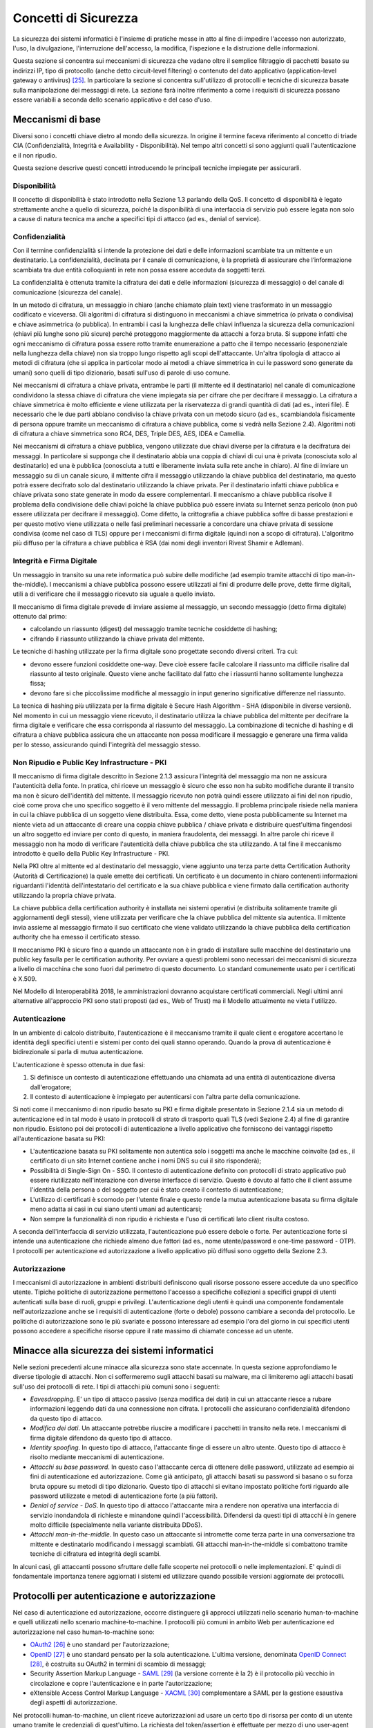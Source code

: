 Concetti di Sicurezza
=====================

La sicurezza dei sistemi informatici è l'insieme di pratiche messe in atto al fine di impedire l'accesso non autorizzato, l'uso, la divulgazione, l'interruzione dell'accesso, la modifica, l'ispezione e la distruzione delle informazioni.

Questa sezione si concentra sui meccanismi di sicurezza che vadano oltre il semplice filtraggio di pacchetti basato su indirizzi IP, tipo di protocollo (anche detto circuit-level filtering) o contenuto del dato applicativo (application-level gateway o antivirus) [25]_. In particolare la sezione si concentra sull'utilizzo di protocolli e tecniche di sicurezza basate sulla manipolazione dei messaggi di rete. La sezione farà inoltre riferimento a come i requisiti di sicurezza possano essere variabili a seconda dello scenario applicativo e del caso d'uso.

Meccanismi di base
------------------

Diversi sono i concetti chiave dietro al mondo della sicurezza. In origine il termine faceva riferimento al concetto di triade CIA (Confidenzialità, Integrità e Availability - Disponibilità). Nel tempo altri concetti si sono aggiunti quali l'autenticazione e il non ripudio.

Questa sezione descrive questi concetti introducendo le principali tecniche impiegate per assicurarli. 

Disponibilità
^^^^^^^^^^^^^

Il concetto di disponibilità è stato introdotto nella Sezione 1.3 parlando della QoS. Il concetto di disponibilità è legato strettamente anche a quello di sicurezza, poiché la disponibilità di una interfaccia di servizio può essere legata non solo a cause di natura tecnica ma anche a specifici tipi di attacco (ad es., denial of service).

Confidenzialità
^^^^^^^^^^^^^^^
Con il termine confidenzialità si intende la protezione dei dati e delle informazioni scambiate tra un mittente e un destinatario. La confidenzialità, declinata per il canale di comunicazione, è la proprietà di assicurare che l’informazione scambiata tra due entità colloquianti in rete non possa essere acceduta da soggetti terzi. 

La confidenzialità è ottenuta tramite la cifratura dei dati e delle informazioni (sicurezza di messaggio) o del canale di comunicazione (sicurezza del canale).

In un metodo di cifratura, un messaggio in chiaro (anche chiamato plain text) viene trasformato in un messaggio codificato e viceversa. Gli algoritmi di cifratura si distinguono in meccanismi a chiave simmetrica (o privata o condivisa) e chiave asimmetrica (o pubblica). In entrambi i casi la lunghezza delle chiavi influenza la sicurezza della comunicazioni (chiavi più lunghe sono più sicure) perché proteggono maggiormente da attacchi a forza bruta. Si suppone infatti che ogni meccanismo di cifratura possa essere rotto tramite enumerazione a patto che il tempo necessario (esponenziale nella lunghezza della chiave) non sia troppo lungo rispetto agli scopi dell'attaccante. Un'altra tipologia di attacco ai metodi di cifratura (che si applica in particolar modo ai metodi a chiave simmetrica in cui le password sono generate da umani) sono quelli di tipo dizionario, basati sull'uso di parole di uso comune.

Nei meccanismi di cifratura a chiave privata, entrambe le parti (il mittente ed il destinatario) nel canale di comunicazione condividono la stessa chiave di cifratura che viene impiegata sia per cifrare che per decifrare il messaggio. La cifratura a chiave simmetrica è molto efficiente e viene utilizzata per la riservatezza di grandi quantità di dati (ad es., interi file). È necessario che le due parti abbiano condiviso la chiave privata con un metodo sicuro (ad es., scambiandola fisicamente di persona oppure tramite un meccanismo di cifratura a chiave pubblica, come si vedrà nella Sezione 2.4). Algoritmi noti di cifratura a chiave simmetrica sono RC4, DES, Triple DES, AES, IDEA e Camellia.

Nei meccanismi di cifratura a chiave pubblica, vengono utilizzate due chiavi diverse per la cifratura e la decifratura dei messaggi. In particolare si supponga che il destinatario abbia una coppia di chiavi di cui una è privata (conosciuta solo al destinatario) ed una è pubblica (conosciuta a tutti e liberamente inviata sulla rete anche in chiaro). Al fine di inviare un messaggio su di un canale sicuro, il mittente cifra il messaggio utilizzando la chiave pubblica del destinatario, ma questo potrà essere decifrato solo dal destinatario utilizzando la chiave privata. Per il destinatario infatti chiave pubblica e chiave privata sono state generate in modo da essere complementari. Il meccanismo a chiave pubblica risolve il problema della condivisione delle chiavi poiché la chiave pubblica può essere inviata su Internet senza pericolo (non può essere utilizzata per decifrare il
messaggio). Come difetto, la crittografia a chiave pubblica soffre di basse prestazioni e per questo motivo viene utilizzata o nelle fasi preliminari necessarie a concordare una chiave privata di sessione condivisa (come nel caso di TLS) oppure per i meccanismi di firma digitale (quindi non a scopo di cifratura). L'algoritmo più diffuso per la cifratura a chiave pubblica è RSA (dai nomi degli inventori Rivest Shamir e Adleman).

Integrità e Firma Digitale
^^^^^^^^^^^^^^^^^^^^^^^^^^

Un messaggio in transito su una rete informatica può subire delle modifiche (ad esempio tramite attacchi di tipo man-in-the-middle). I meccanismi a chiave pubblica possono essere utilizzati ai fini di produrre delle prove, dette firme digitali, utili a di verificare che il messaggio ricevuto sia uguale a quello inviato.

Il meccanismo di firma digitale prevede di inviare assieme al messaggio, un secondo messaggio (detto firma digitale) ottenuto dal primo:

-   calcolando un riassunto (digest) del messaggio tramite tecniche cosiddette di hashing;

-   cifrando il riassunto utilizzando la chiave privata del mittente.

Le tecniche di hashing utilizzate per la firma digitale sono progettate secondo diversi criteri. Tra cui:

-   devono essere funzioni cosiddette one-way. Deve cioè essere facile calcolare il riassunto ma difficile risalire dal riassunto al testo originale. Questo viene anche facilitato dal fatto che i riassunti hanno solitamente lunghezza fissa;

-   devono fare si che piccolissime modifiche al messaggio in input generino significative differenze nel riassunto.

La tecnica di hashing più utilizzata per la firma digitale è Secure Hash Algorithm - SHA (disponibile in diverse versioni). Nel momento in cui un messaggio viene ricevuto, il destinatario utilizza la chiave pubblica
del mittente per decifrare la firma digitale e verificare che essa corrisponda al riassunto del messaggio. La combinazione di tecniche di hashing e di cifratura a chiave pubblica assicura che un attaccante non
possa modificare il messaggio e generare una firma valida per lo stesso, assicurando quindi l'integrità del messaggio stesso.

Non Ripudio e Public Key Infrastructure - PKI
^^^^^^^^^^^^^^^^^^^^^^^^^^^^^^^^^^^^^^^^^^^^^

Il meccanismo di firma digitale descritto in Sezione 2.1.3 assicura l'integrità del messaggio ma non ne assicura l'autenticità della fonte. In pratica, chi riceve un messaggio è sicuro che esso non ha subito modifiche durante il transito ma non è sicuro dell'identità del mittente. Il messaggio ricevuto non potrà quindi essere utilizzato ai fini del non ripudio, cioè come prova che uno specifico soggetto è il vero mittente del messaggio. Il problema principale risiede nella maniera in cui la chiave pubblica di un soggetto viene distribuita.
Essa, come detto, viene posta pubblicamente su Internet ma niente vieta ad un attaccante di creare una coppia chiave pubblica / chiave privata e distribuire quest'ultima fingendosi un altro soggetto ed inviare per conto di questo, in maniera fraudolenta, dei messaggi. In altre parole chi riceve il messaggio non ha modo di verificare l'autenticità della chiave pubblica che sta utilizzando. A tal fine il meccanismo introdotto è quello della Public Key Infrastructure - PKI.

Nella PKI oltre al mittente ed al destinatario del messaggio, viene aggiunto una terza parte detta Certification Authority (Autorità di Certificazione) la quale emette dei certificati. Un certificato è un documento in chiaro contenenti informazioni riguardanti l'identità dell'intestatario del certificato e la sua chiave pubblica e viene firmato dalla certification authority utilizzando la propria chiave privata.

La chiave pubblica della certification authority è installata nei sistemi operativi (e distribuita solitamente tramite gli aggiornamenti degli stessi), viene utilizzata per verificare che la chiave pubblica del mittente sia autentica. Il mittente invia assieme al messaggio firmato il suo certificato che viene validato utilizzando la chiave pubblica della certification authority che ha emesso il certificato stesso.

Il meccanismo PKI è sicuro fino a quando un attaccante non è in grado di installare sulle macchine del destinatario una public key fasulla per le certification authority. Per ovviare a questi problemi sono necessari dei meccanismi di sicurezza a livello di macchina che sono fuori dal perimetro di questo documento. Lo standard comunemente usato per i certificati è X.509.

Nel Modello di Interoperabilità 2018, le amministrazioni dovranno acquistare certificati commerciali. Negli ultimi anni alternative all'approccio PKI sono stati proposti (ad es., Web of Trust) ma il Modello attualmente ne vieta l'utilizzo.

Autenticazione
^^^^^^^^^^^^^^

In un ambiente di calcolo distribuito, l'autenticazione è il meccanismo tramite il quale client e erogatore accertano le identità degli specifici utenti e sistemi per conto dei quali stanno operando. Quando la prova di autenticazione è bidirezionale si parla di mutua autenticazione.

L'autenticazione è spesso ottenuta in due fasi:

1.  Si definisce un contesto di autenticazione effettuando una chiamata ad una entità di autenticazione diversa dall'erogatore;

2.  Il contesto di autenticazione è impiegato per autenticarsi con l'altra parte della comunicazione.

Si noti come il meccanismo di non ripudio basato su PKI e firma digitale presentato in Sezione 2.1.4 sia un metodo di autenticazione ed in tal modo è usato in protocolli di strato di trasporto quali TLS (vedi Sezione 2.4) al fine di garantire non ripudio. Esistono poi dei protocolli di autenticazione a livello applicativo che forniscono dei vantaggi rispetto all'autenticazione basata su PKI: 

-   L'autenticazione basata su PKI solitamente non autentica solo i soggetti ma anche le macchine coinvolte (ad es., il certificato di un sito Internet contiene anche i nomi DNS su cui il sito risponderà);

-   Possibilità di Single-Sign On - SSO. Il contesto di autenticazione definito con protocolli di strato applicativo può essere riutilizzato nell'interazione con diverse interfacce di servizio. Questo è dovuto al fatto che il client assume l'identità della persona o del soggetto per cui è stato creato il contesto di autenticazione;

-   L'utilizzo di certificati è scomodo per l'utente finale e questo rende la mutua autenticazione basata su firma digitale meno adatta ai casi in cui siano utenti umani ad autenticarsi;

-   Non sempre la funzionalità di non ripudio è richiesta e l'uso di certificati lato client risulta costoso.

A seconda dell'interfaccia di servizio utilizzata, l'autenticazione può essere debole o forte. Per autenticazione forte si intende una autenticazione che richiede almeno due fattori (ad es., nome utente/password e one-time password - OTP). I protocolli per autenticazione ed autorizzazione a livello applicativo più diffusi sono oggetto della Sezione 2.3.

Autorizzazione
^^^^^^^^^^^^^^

I meccanismi di autorizzazione in ambienti distribuiti definiscono quali risorse possono essere accedute da uno specifico utente. Tipiche politiche di autorizzazione permettono l'accesso a specifiche collezioni a specifici gruppi di utenti autenticati sulla base di ruoli, gruppi e privilegi. L'autenticazione degli utenti è quindi una componente fondamentale nell'autorizzazione anche se i requisiti di autenticazione (forte o debole) possono cambiare a seconda del protocollo. Le politiche di autorizzazione sono le più svariate e possono interessare ad esempio l'ora del giorno in cui specifici utenti possono accedere a specifiche risorse oppure il rate massimo di chiamate concesse ad un utente.

Minacce alla sicurezza dei sistemi informatici
----------------------------------------------

Nelle sezioni precedenti alcune minacce alla sicurezza sono state accennate. In questa sezione approfondiamo le diverse tipologie di attacchi. Non ci soffermeremo sugli attacchi basati su malware, ma ci limiteremo agli attacchi basati sull'uso dei protocolli di rete. I tipi di attacchi più comuni sono i seguenti:

-   *Eavesdropping*. E' un tipo di attacco passivo (senza modifica dei dati) in cui un attaccante riesce a rubare informazioni leggendo dati da una connessione non cifrata. I protocolli che assicurano confidenzialità difendono da questo tipo di attacco.

-   *Modifica dei dati*. Un attaccante potrebbe riuscire a modificare i pacchetti in transito nella rete. I meccanismi di firma digitale difendono da questo tipo di attacco.

-   *Identity spoofing*. In questo tipo di attacco, l'attaccante finge di essere un altro utente. Questo tipo di attacco è risolto mediante meccanismi di autenticazione.

-   *Attacchi su base password*. In questo caso l'attaccante cerca di ottenere delle password, utilizzate ad esempio ai fini di autenticazione ed autorizzazione. Come già anticipato, gli attacchi basati su password si basano o su forza bruta oppure su metodi di tipo dizionario. Questo tipo di attacchi si evitano impostato politiche forti riguardo alle password utilizzate e metodi di autenticazione forte (a più fattori).

-   *Denial of service - DoS*. In questo tipo di attacco l'attaccante mira a rendere non operativa una interfaccia di servizio inondandola di richieste e minandone quindi l'accessibilità. Difendersi da questi tipi di attacchi è in genere molto difficile (specialmente nella variante distribuita DDoS).

-   *Attacchi man-in-the-middle*. In questo caso un attaccante si intromette come terza parte in una conversazione tra mittente e destinatario modificando i messaggi scambiati. Gli attacchi man-in-the-middle si combattono tramite tecniche di cifratura ed integrità degli scambi.

In alcuni casi, gli attaccanti possono sfruttare delle falle scoperte nei protocolli o nelle implementazioni. E' quindi di fondamentale importanza tenere aggiornati i sistemi ed utilizzare quando possibile versioni aggiornate dei protocolli.

Protocolli per autenticazione e autorizzazione
----------------------------------------------

Nel caso di autenticazione ed autorizzazione, occorre distinguere gli approcci utilizzati nello scenario human-to-machine e quelli utilizzati nello scenario machine-to-machine. I protocolli più comuni in ambito Web per autenticazione ed autorizzazione nel caso human-to-machine sono:

-   `OAuth2 <https://tools.ietf.org/html/rfc6749>`_ [26]_ è uno standard per l'autorizzazione;

-   `OpenID <http://openid.net/developers/specs/>`_ [27]_ è uno standard pensato per la sola autenticazione. L'ultima versione, denominata `OpenID Connect <http://openid.net/connect/>`_ [28]_, è costruita su OAuth2 in termini di scambio di messaggi;

-   Security Assertion Markup Language - `SAML <http://saml.xml.org/saml-specifications>`_ [29]_ (la versione corrente è la 2) è il protocollo più vecchio in circolazione e copre l'autenticazione e in parte l'autorizzazione;

-   eXtensible Access Control Markup Language - `XACML <http://docs.oasis-open.org/xacml/3.0/xacml-3.0-core-spec-os-en.html>`_ [30]_ complementare a SAML per la gestione esaustiva degli aspetti di autorizzazione.

Nei protocolli human-to-machine, un client riceve autorizzazioni ad usare un certo tipo di risorsa per conto di un utente umano tramite le credenziali di quest'ultimo. La richiesta del token/assertion è effettuate per mezzo di uno user-agent (cioè un browser o una app mobile) che funge da intermediario.

Il ModI 2018 obbliga all'utilizzo di SPID per l'autenticazione human-to-machine o degli altri metodi indicati nell\'`art. 64 del Codice per l'Amministrazione Digitale <http://www.agid.gov.it/cad/art-64-sistema-pubblico-gestione-identita-digitali-modalita-accesso-ai-servizi-erogati-rete>`_ [31]_ che includono anche la Carta d'Identità Elettronica - CIE e la Carta Nazionale dei Servizi - CNS. 

`SPID <http://spid-regole-tecniche.readthedocs.io/en/latest/>`_ [32]_ è attualmente basato su SAML ma il supporto per OpenID Connect è in fase di definizione al fine di supportare in maniera più semplice l'autenticazione da piattaforme mobili.

In questo senso vale la pena esplorare le differenze principali tra SAML ed OpenID Connect (in breve Connect). Dal punto di vista della terminologia i due protocolli utilizzano termini differenti per gli stessi componenti:

-   Identity Provider (SAML) o OpenID Provider (Connect) sono le entità che certificano l'identità dell'utente;

-   Service Provider (SAML) o Relying Party (Connect) sono le interfacce di servizio, le app mobili o i siti presso cui l'utente vuole autenticarsi;

-   Asserzioni (SAML) o Token (Connect) sono dei documenti firmati dall'Identity Provider (SAML) o dall'OpenID Provider (Connect) che contengono le informazioni circa l'utente identificato e le autorizzazioni che possiede.

La tabella seguente riassume le caratteristiche dei protocolli per l'interazione human-to-machine:

+-----------------------------+---------------------+--------------------------------+
|                             | **OpenId Connect**  | **SAML + XACML**               |
+-----------------------------+---------------------+--------------------------------+
| **Formato token/assertion** |  JSON               |  XML                           |
+-----------------------------+---------------------+--------------------------------+
| **Autorizzazione**          |                     |  ✓                             |
+-----------------------------+---------------------+--------------------------------+
| **Autenticazione**          |  ✓                  |  ✓                             |
+-----------------------------+---------------------+--------------------------------+
| **Rischi per la sicurezza** |  Phishing [33]_     |   XML Signature Wrapping [34]_ |
+-----------------------------+---------------------+--------------------------------+

Uno scenario interessante nell'ambito dell'integrazione A2A e A2B è quello legato alla federazione di domini (ad es., due diverse amministrazioni) in cui alcuni utenti di un dominio devono essere autenticati ed autorizzati per accedere a risorse dell'altro dominio (una federazione può includere anche più di due domini). In ambito SOAP, gli standard più utilizzati sono `WS-Federation <http://docs.oasis-open.org/wsfed/federation/v1.2/os/ws-federation-1.2-spec-os.html>`_ [35]_ & `WS-Trust <http://docs.oasis-open.org/ws-sx/ws-trust/v1.4/ws-trust.html>`_ [36]_ (vedi Sezione 3 per l'inquadramento nello stack WS-\*). Soluzioni su altre tecnologie vengono sviluppate ad-hoc.

Per quanto riguarda lo scenario machine-to-machine invece, come si vedrà nella sezione 2.4, l'autenticazione può avvenire a livello di trasporto utilizzando TLS.

Per quanto riguarda l'autorizzazione machine-to-machine invece è possibile utilizzare il protocollo OAuth2 nello specifico del flusso `Client Credential Grant <https://tools.ietf.org/html/rfc6749#section-4.4>`_ [37]_. Tale flusso a differenza di quello standard non richiede la presenza di uno user-agent. Il client possiede invece delle proprie credenziali che vengono utilizzate per richiedere il token all'authorization server.

Protocolli per integrità e confidenzialità
------------------------------------------

Per ragioni storiche lo stack TCP/IP non ha di base funzionalità di sicurezza. I messaggi viaggiano in chiaro sulla rete. Poiché le tecnologie per l'integrazione che verranno introdotte utilizzano HTTP come principale protocollo di trasporto o applicativo [38]_, è importante che il canale di comunicazione sia protetto. La IETF definisce come standard per la securizzazione di TCP il protocollo Transport Layer Security - TLS. Con il termine HTTPS si definisce l'utilizzo di HTTP su canale TLS. Tutti le interfacce di servizio esposte nel ModI 2018 devono essere basate su HTTPS. Il protocollo TLS (ed il suo predecessore deprecato Secure Sockets Layer - SSL) assicurano su TCP confidenzialità (tramite cifratura) ed integrità (tramite firma digitale e PKI). Come introdotto in Sezione 2.1.5, il meccanismo di firma digitale assicura anche autenticazione ma questa è fatta machine-to-machine.

Il protocollo TLS (versione stabile corrente 1.2, draft 1.3 presentato a Marzo 2018) si basa come detto sull'utilizzo della firma digitale per lo scambio di una chiave di sessione da utilizzare come chiave simmetrica.

Per quanto riguarda i singoli algoritmi utilizzati:

-   Per lo scambio della chiave di sessione, TLS supporta numerose tecniche. Tra quelle proposte, si impone l'uso di tecniche che evitano attacchi man-in-the-middle e forniscono la cosiddetta forward secrecy (cioè che la scoperta di una chiave privata usata nello scambio non permette di scoprire la chiave di sessione). Gli algoritmi di scambio delle chiavi permessi sono quindi ephemeral Diffie--Hellman - DHE ed ephemeral Elliptic Curve Diffie--Hellman - ECDHE.

-   Per la cifratura TLS supporta numerosi algoritmi. Si suggeriscono i protocolli attualmente supportati nello standard TLS 1.3 e che sono considerati sicuri: Advanced Encryption Standard - AES (nella versioni GCM e CCM).

-   Per l'integrità si suggerisce l'uso SHA almeno a 256 bit (quindi a partire dal cosiddetto SHA-2).

+-----------------------------------------------------------------------+
| Nel Modello di Interoperabilità 2018, a prescindere dal profilo di    |
| autenticazione ed autorizzazione scelta (che dipende dal caso d'uso), |
| il protocollo di trasmissione:                                        |
|                                                                       |
| -   DEVE essere basato su HTTP \>= 1.1;                               |
|                                                                       |
| -   DEVE essere cifrato tramite TLS \>= 1.2;                          |
|                                                                       |
| -   DEVE essere firmato con SHA-256 o superiore                       |
|                                                                       |
| -   DEVE essere conforme alle misure minime AgID Basic Security       |
|     Controls [41]_;                                                   |
|                                                                       |
| -   Gli erogatori di interfacce di servizio DEVONO utilizzare         |
|     l\'header HSTS (HTTP Strict Transport Security) per evitare       |
|     attacchi di tipo SSL Strip (tipo di attacco Man-in-the-middle).   |
|                                                                       |
| Inoltre, ogni certificato TLS utilizzato per erogare interfacce di    |
| servizio:                                                             |
|                                                                       |
| -   NON DEVE essere self-signed (ad es., CA:true);                    |
|                                                                       |
| -   DEVE contenere i seguenti elementi Subject, Key Identifier,       |
|     Serial Number ed Issuer;                                          |
|                                                                       |
| -   DEVE avere il parametro keyUsage_ con i seguenti bit:             |
|     `digitalSignature, keyEncipherment` [42]_;                        |
|                                                                       |
| -   DOVREBBE contenere i riferimenti al DNS dei domini serviti;       |
|                                                                       |
| -   Un certificato usato ai fini di non ripudio DEVE avere inoltre il |
|     parametro keyUsage con il bit nonRepudiation settato.             |
+-----------------------------------------------------------------------+

Numerose sono le minacce alla sicurezza a cui è esposto TLS (in special modo con vecchie versioni del protocollo accoppiate ad algoritmi per cifratura ed integrità vulnerabili). L'IETF nel 2015 ha rilasciato a riguardo una RFC informativa [43]_. Per questo motivo, in determinati scenari che richiedono elevati standard di sicurezza, si aggiunge talvolta un ulteriore strato di sicurezza a livello applicativo.

Nel modello SPCoop si richiedeva che in ogni caso HTTPS fosse utilizzato con autenticazione mutual-TLS (vedi Sezione 2.3). Nel tempo sono emersi scenari di interazione con requisiti di sicurezza inferiori (ad es., solo HTTPS non-mutual-TLS), che non giustificano la complessità di un sistema a mutua autenticazione (ad es., accessi in sola consultazione, applicazioni Web o sistemi IoT [44]_) a livello di trasporto. Fermo l'obbligo di usare HTTPS, nasce l'esigenza di venire incontro a diversi scenari e definire per essi modelli di autenticazione e di trust differenziati. Questi aspetti verranno definiti in "Pattern e Profili di Interoperabilità".


.. discourse::
   :topic_identifier: 3236

	
.. [25] Per questi si faccia riferimento alla letteratura, ad es., William Stallings (2017): Cryptography And Network Security, 7th edition.

.. [26] Cf. `https://tools.ietf.org/html/rfc6749 <https://tools.ietf.org/html/rfc6749>`_

.. [27] Cf. `http://openid.net/developers/specs/ <http://openid.net/developers/specs/>`_

.. [28] Cf. `http://openid.net/connect/ <http://openid.net/connect/>`_

.. [29] Cf. `http://saml.xml.org/saml-specifications <http://saml.xml.org/saml-specifications>`_

.. [30] Cf. `http://docs.oasis-open.org/xacml/3.0/xacml-3.0-core-spec-os-en.html <http://docs.oasis-open.org/xacml/3.0/xacml-3.0-core-spec-os-en.html>`_

.. [31] Cf. `http://www.agid.gov.it/cad/art-64-sistema-pubblico-gestione-identita-digitali-modalita-accesso-ai-servizi-erogati-rete <http://www.agid.gov.it/cad/art-64-sistema-pubblico-gestione-identita-digitali-modalita-accesso-ai-servizi-erogati-rete>`_

.. [32] Cf. `http://spid-regole-tecniche.readthedocs.io/en/latest/ <http://spid-regole-tecniche.readthedocs.io/en/latest/>`_

.. [33] Per phishing si intende il tentativo di un attaccante di fingersi qualcun altro. Nel caso di OpenId Connect, in particolare, sia per quanto riguarda OpenId che OAuth2, diversi attacchi sono stati rivelati che permettono ad una relying party di redirezionare l'utente verso un identity provider falso.

.. [34] L'XML Signature Wrapping è una vulnerabilità non legata direttamente al protocollo ma presente in alcune implementazioni ed in diverse forme
    (cf., `https://blog.netspi.com/attacking-sso-common-saml-vulnerabilities-ways-find/ <https://blog.netspi.com/attacking-sso-common-saml-vulnerabilities-ways-find/>`_ ).
    Il tool SAML Raider può essere utilizzato per verificare la presenza della vulnerabilità.

.. [35] Cf. `http://docs.oasis-open.org/wsfed/federation/v1.2/os/ws-federation-1.2-spec-os.html <http://docs.oasis-open.org/wsfed/federation/v1.2/os/ws-federation-1.2-spec-os.html>`_

.. [36] Cf. `http://docs.oasis-open.org/ws-sx/ws-trust/v1.4/ws-trust.html <http://docs.oasis-open.org/ws-sx/ws-trust/v1.4/ws-trust.html>`_

.. [37] Cf. `https://tools.ietf.org/html/rfc6749#section-4.4 <https://tools.ietf.org/html/rfc6749#section-4.4>`_

.. [38] Ai fini dell'interoperabilità su Internet, la scelta di HTTP permette integrazione senza necessitare di regole particolari di inoltro o di definire Virtual Private Network - VPN.

.. [39] Circolare AgiD 18 aprile 2017, n.2/2017 `http://www.gazzettaufficiale.it/eli/id/2017/05/05/17A03060/sg <http://www.gazzettaufficiale.it/eli/id/2017/05/05/17A03060/sg>`_

.. [40] Cf. `https://tools.ietf.org/html/rfc5280\#section-4.2.1.3 <https://tools.ietf.org/html/rfc5280#section-4.2.1.3>`_

.. [41] Circolare AgiD 18 aprile 2017, n.2/2017 `http://www.gazzettaufficiale.it/eli/id/2017/05/05/17A03060/sg <http://www.gazzettaufficiale.it/eli/id/2017/05/05/17A03060/sg>`_

.. [42] Cf. `https://tools.ietf.org/html/rfc5280\#section-4.2.1.3 <https://tools.ietf.org/html/rfc5280#section-4.2.1.3>`_

.. [43] Cf. `https://tools.ietf.org/html/rfc7457 <https://tools.ietf.org/html/rfc7457>`_

.. [44] Un esempio potrebbe essere una interfaccia di servizio di un comune che permette di avere in tempo reale la situazione dei posti liberi nei parcheggi comunali. Un sistema di trasporto integrato regionale accede al dato su tutti i parcheggi dei comuni della regione e mostra in tempo reale la situazione aggregata dei parcheggi disponibili. In questo scenario, l'informazione scambiata (numero posti liberi) è poco sensibile e eventuali apparati installati presso i parcheggi non giustificano il costo necessario di una configurazione a prova di non ripudio ed una mutua autenticazione TLS. Esempi di tali scenari (con standard diversi da SPCoop) sono emersi in E015, sviluppato in occasione di Expo nella Regione Lombardia.


.. _keyUsage: https://tools.ietf.org/html/rfc5280#section-4.2.1.3
